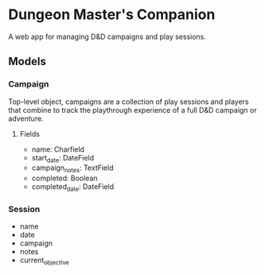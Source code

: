 * Dungeon Master's Companion

A web app for managing D&D campaigns and play sessions.

** Models
*** Campaign
Top-level object, campaigns are a collection of play sessions and players that combine to track
the playthrough experience of a full D&D campaign or adventure.

**** Fields
- name: Charfield
- start_date: DateField
- campaign_notes: TextField
- completed: Boolean
- completed_date: DateField

*** Session
- name
- date
- campaign
- notes
- current_objective